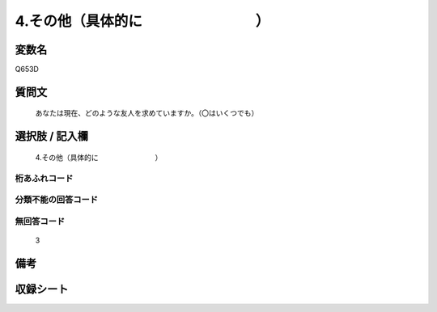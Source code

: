 .. title:: Q653D
.. rst-cllass:: item
====================================================================================================
4.その他（具体的に　　　　　　　　）
====================================================================================================

.. rst-class:: varname
変数名
==================

Q653D

.. rst-class:: question
質問文
==================


   あなたは現在、どのような友人を求めていますか。（〇はいくつでも）



.. rst-class:: answer
選択肢 / 記入欄
======================

  4.その他（具体的に　　　　　　　　）



.. rst-class:: overflow
桁あふれコード
-------------------------------
  


.. rst-class:: not_available
分類不能の回答コード
-------------------------------------
  


.. rst-class:: not_available
無回答コード
-------------------------------------
  3


.. rst-class:: bikou
備考
==================



.. rst-class:: include_sheet
収録シート
=======================================
.. hlist::
   :columns: 3
   
   
   * p2_4
   
   * p3_4
   
   * p4_4
   
   * p5a_4
   
   * p5b_4
   
   * p6_4
   
   * p7_4
   
   * p8_4
   
   * p9_4
   
   * p10_4
   
   


.. index:: Q653D